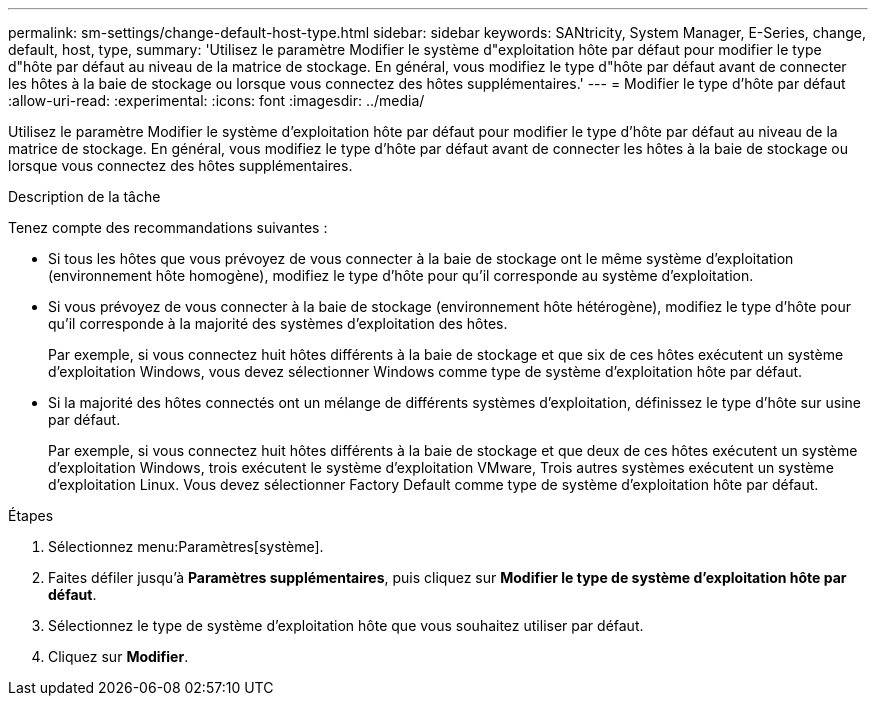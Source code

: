 ---
permalink: sm-settings/change-default-host-type.html 
sidebar: sidebar 
keywords: SANtricity, System Manager, E-Series, change, default, host, type, 
summary: 'Utilisez le paramètre Modifier le système d"exploitation hôte par défaut pour modifier le type d"hôte par défaut au niveau de la matrice de stockage. En général, vous modifiez le type d"hôte par défaut avant de connecter les hôtes à la baie de stockage ou lorsque vous connectez des hôtes supplémentaires.' 
---
= Modifier le type d'hôte par défaut
:allow-uri-read: 
:experimental: 
:icons: font
:imagesdir: ../media/


[role="lead"]
Utilisez le paramètre Modifier le système d'exploitation hôte par défaut pour modifier le type d'hôte par défaut au niveau de la matrice de stockage. En général, vous modifiez le type d'hôte par défaut avant de connecter les hôtes à la baie de stockage ou lorsque vous connectez des hôtes supplémentaires.

.Description de la tâche
Tenez compte des recommandations suivantes :

* Si tous les hôtes que vous prévoyez de vous connecter à la baie de stockage ont le même système d'exploitation (environnement hôte homogène), modifiez le type d'hôte pour qu'il corresponde au système d'exploitation.
* Si vous prévoyez de vous connecter à la baie de stockage (environnement hôte hétérogène), modifiez le type d'hôte pour qu'il corresponde à la majorité des systèmes d'exploitation des hôtes.
+
Par exemple, si vous connectez huit hôtes différents à la baie de stockage et que six de ces hôtes exécutent un système d'exploitation Windows, vous devez sélectionner Windows comme type de système d'exploitation hôte par défaut.

* Si la majorité des hôtes connectés ont un mélange de différents systèmes d'exploitation, définissez le type d'hôte sur usine par défaut.
+
Par exemple, si vous connectez huit hôtes différents à la baie de stockage et que deux de ces hôtes exécutent un système d'exploitation Windows, trois exécutent le système d'exploitation VMware, Trois autres systèmes exécutent un système d'exploitation Linux. Vous devez sélectionner Factory Default comme type de système d'exploitation hôte par défaut.



.Étapes
. Sélectionnez menu:Paramètres[système].
. Faites défiler jusqu'à *Paramètres supplémentaires*, puis cliquez sur *Modifier le type de système d'exploitation hôte par défaut*.
. Sélectionnez le type de système d'exploitation hôte que vous souhaitez utiliser par défaut.
. Cliquez sur *Modifier*.

